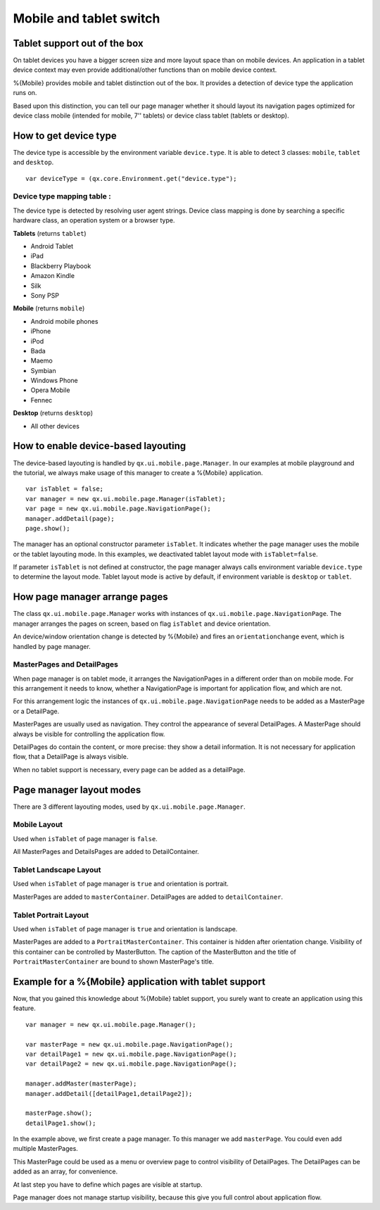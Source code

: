 .. _pages/mobile_tablet_switch/#mobile_tablet_switch:

Mobile and tablet switch
************************

Tablet support out of the box
=============================

On tablet devices you have a bigger screen size and more layout space than on
mobile devices. An application in a tablet device context may even provide additional/other functions 
than on mobile device context. 

%{Mobile} provides mobile and tablet distinction out of the box. It provides a detection of
device type the application runs on. 

Based upon this distinction, you can tell our page manager whether it should layout its
navigation pages optimized for device class mobile (intended for mobile, 7'' tablets) or device class tablet (tablets or desktop).

How to get device type
======================

The device type is accessible by the environment variable ``device.type``.
It is able to detect 3 classes:  ``mobile``, ``tablet`` and ``desktop``.

::

   var deviceType = (qx.core.Environment.get("device.type");


Device type mapping table :
---------------------------

The device type is detected by resolving user agent strings.
Device class mapping is done by searching a specific hardware class, 
an operation system or a browser type.

**Tablets** (returns ``tablet``)

* Android Tablet
* iPad
* Blackberry Playbook
* Amazon Kindle
* Silk
* Sony PSP

**Mobile** (returns ``mobile``)

* Android mobile phones
* iPhone
* iPod
* Bada
* Maemo
* Symbian
* Windows Phone
* Opera Mobile 
* Fennec

**Desktop** (returns ``desktop``)

* All other devices

How to enable device-based layouting
====================================

The device-based layouting is handled by ``qx.ui.mobile.page.Manager``.
In our examples at mobile playground and the tutorial, we always make usage of this manager to create
a %{Mobile} application.

::
   
   var isTablet = false;
   var manager = new qx.ui.mobile.page.Manager(isTablet);
   var page = new qx.ui.mobile.page.NavigationPage();
   manager.addDetail(page);
   page.show();

The manager has an optional constructor parameter ``isTablet``.
It indicates whether the page manager uses the mobile or the tablet layouting mode. In this 
examples, we deactivated tablet layout mode with ``isTablet=false``.

If parameter ``isTablet`` is not defined at constructor, the page manager always calls environment variable 
``device.type`` to determine the layout mode. Tablet layout mode is active by default, if environment variable 
is ``desktop`` or ``tablet``.

How page manager arrange pages
==============================

The class ``qx.ui.mobile.page.Manager`` works with instances of ``qx.ui.mobile.page.NavigationPage``.
The manager arranges the pages on screen, based on flag ``isTablet`` and device orientation.

An device/window orientation change is detected by %{Mobile} and fires an ``orientationchange`` event, which is handled by page manager.

MasterPages and DetailPages
---------------------------

When page manager is on tablet mode, it arranges the NavigationPages in a different order than on 
mobile mode. For this arrangement it needs to know, whether a NavigationPage is important for application flow, 
and which are not.

For this arrangement logic the instances of ``qx.ui.mobile.page.NavigationPage`` needs to be added as a MasterPage or a DetailPage.

MasterPages are usually used as navigation. They control the appearance of several DetailPages.
A MasterPage should always be visible for controlling the application flow.

DetailPages do contain the content, or more precise: they show a detail information. It is not necessary for application flow, that a 
DetailPage is always visible.

When no tablet support is necessary, every page can be added as a detailPage.

Page manager layout modes
=========================

There are 3 different layouting modes, used by ``qx.ui.mobile.page.Manager``.

Mobile Layout
-------------

Used when ``isTablet`` of page manager is ``false``.

All MasterPages and DetailsPages are added to DetailContainer.

.. image:: mobileLayout1.png
   :scale: 10%
   :alt: Mobile Layout

Tablet Landscape Layout
-----------------------

Used when ``isTablet`` of page manager is ``true`` and orientation is portrait.

MasterPages are added to ``masterContainer``. DetailPages are added to ``detailContainer``.

.. image:: tabletLayoutLandscape.png
   :scale: 10%
   :alt: Tablet Layout in Landscape Mode

Tablet Portrait Layout
----------------------

Used when ``isTablet`` of page manager is ``true`` and orientation is landscape.

MasterPages are added to a ``PortraitMasterContainer``. This container is hidden after orientation change.
Visibility of this container can be controlled by MasterButton. The caption of the MasterButton and the title 
of ``PortraitMasterContainer`` are bound to shown MasterPage's title.

.. image:: tabletLayoutPortrait.png
   :scale: 10%
   :alt: Tablet Layout in Portrait Mode

Example for a %{Mobile} application with tablet support
=======================================================

Now, that you gained this knowledge about %{Mobile} tablet support, you 
surely want to create an application using this feature.

::
   
   var manager = new qx.ui.mobile.page.Manager();
   
   var masterPage = new qx.ui.mobile.page.NavigationPage();
   var detailPage1 = new qx.ui.mobile.page.NavigationPage();
   var detailPage2 = new qx.ui.mobile.page.NavigationPage();
   
   manager.addMaster(masterPage);
   manager.addDetail([detailPage1,detailPage2]);
   
   masterPage.show();
   detailPage1.show();

In the example above, we first create a page manager. To this manager we add ``masterPage``.
You could even add multiple MasterPages.

This MasterPage could be used as a menu or overview page to control visibility of DetailPages.
The DetailPages can be added as an array, for convenience.

At last step you have to define which pages are visible at startup.

Page manager does not manage startup visibility, because this give you full control 
about application flow.
